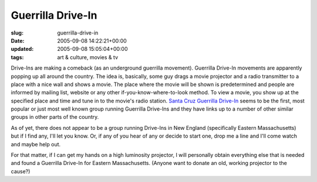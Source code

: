 Guerrilla Drive-In
==================

:slug: guerrilla-drive-in
:date: 2005-09-08 14:22:21+00:00
:updated: 2005-09-08 15:05:04+00:00
:tags: art & culture, movies & tv

Drive-Ins are making a comeback (as an underground guerrilla movement).
Guerrilla Drive-In movements are apparently popping up all around the
country. The idea is, basically, some guy drags a movie projector and a
radio transmitter to a place with a nice wall and shows a movie. The
place where the movie will be shown is predetermined and people are
informed by mailing list, website or any other if-you-know-where-to-look
method. To view a movie, you show up at the specified place and time and
tune in to the movie's radio station. `Santa Cruz Guerrilla
Drive-In <http://www.thespoon.com/drivein/>`__ seems to be the first,
most popular or just most well known group running Guerrilla Drive-Ins
and they have links up to a number of other similar groups in other
parts of the country.

As of yet, there does not appear to be a group running Drive-Ins in New
England (specifically Eastern Massachusetts) but if I find any, I'll let
you know. Or, if any of you hear of any or decide to start one, drop me
a line and I'll come watch and maybe help out.

For that matter, if I can get my hands on a high luminosity projector, I
will personally obtain everything else that is needed and found a
Guerrilla Drive-In for Eastern Massachusetts. (Anyone want to donate an
old, working projector to the cause?)
